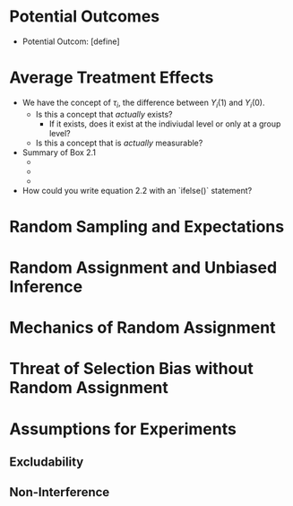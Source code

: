 * Potential Outcomes 
- Potential Outcom: [define] 
* Average Treatment Effects 
- We have the concept of $\tau_{i}$, the difference between $Y_{i}(1)$ and $Y_{i}(0)$.
  - Is this a concept that /actually/ exists?
    - If it exists, does it exist at the indiviudal level or only at a group level? 
  - Is this a concept that is /actually/ measurable?
- Summary of Box 2.1
  - 
  - 
  - 
- How could you write equation 2.2 with an `ifelse()` statement?  
* Random Sampling and Expectations 
* Random Assignment and Unbiased Inference
* Mechanics of Random Assignment 
* Threat of Selection Bias without Random Assignment 
* Assumptions for Experiments
** Excludability 
** Non-Interference 
